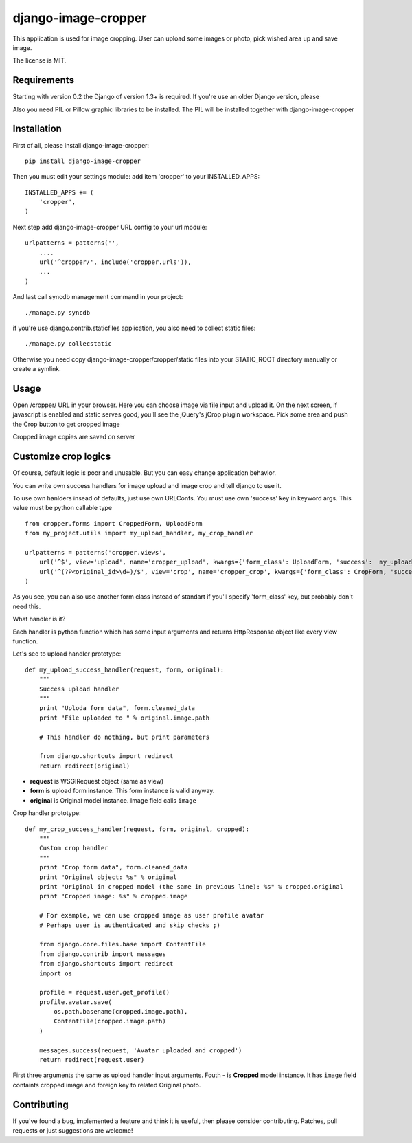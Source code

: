 ====================
django-image-cropper
====================

This application is used for image cropping. User can upload some images or photo,
pick wished area up and save image.

The license is MIT.

Requirements
============

Starting with version 0.2 the Django of version 1.3+ is required. If you're
use an older Django version, please

Also you need PIL or Pillow graphic libraries to be installed. The PIL
will be installed together with django-image-cropper

Installation
============

First of all, please install django-image-cropper:

::

    pip install django-image-cropper

Then you must edit your settings module: add item 'cropper' to
your INSTALLED_APPS:

::

    INSTALLED_APPS += (
        'cropper',
    )

Next step add django-image-cropper URL config to your url module:

::

    urlpatterns = patterns('',
        ....
        url('^cropper/', include('cropper.urls')),
        ...
    )

And last call syncdb management command in your project:

::

    ./manage.py syncdb 

if you're use django.contrib.staticfiles application, you also
need to collect static files:

::
    
    ./manage.py collecstatic
    

Otherwise you need copy django-image-cropper/cropper/static files into your
STATIC_ROOT directory manually or create a symlink.

Usage
=====

Open /cropper/ URL in your browser. Here you can choose image via file input
and upload it. On the next screen, if javascript is enabled and static serves
good, you'll see the jQuery's jCrop plugin workspace. Pick some area and push
the Crop button to get cropped image

Cropped image copies are saved on server


Customize crop logics
=====================

Of course, default logic is poor and unusable. But you can easy change
application behavior. 

You can write own success handlers for image upload and image crop and tell
django to use it.

To use own hanlders insead of defaults, just use own URLConfs. You must use
own 'success' key in keyword args. This value must be python callable type

::

    from cropper.forms import CroppedForm, UploadForm
    from my_project.utils import my_upload_handler, my_crop_handler

    urlpatterns = patterns('cropper.views',
        url('^$', view='upload', name='cropper_upload', kwargs={'form_class': UploadForm, 'success':  my_upload_handler}),
        url('^(?P<original_id>\d+)/$', view='crop', name='cropper_crop', kwargs={'form_class': CropForm, 'success':  my_crop_handler}),
    )


As you see, you can also use another form class instead of standart if you'll
specify 'form_class' key, but probably don't need this. 

What handler is it?

Each handler is python function which has some input arguments and returns
HttpResponse object like every view function.

Let's see to upload handler prototype:

::

    def my_upload_success_handler(request, form, original):
        """
        Success upload handler        
        """
        print "Uploda form data", form.cleaned_data
        print "File uploaded to " % original.image.path
        
        # This handler do nothing, but print parameters
        
        from django.shortcuts import redirect        
        return redirect(original)

* **request** is WSGIRequest object (same as view)
* **form** is upload form instance. This form instance is valid anyway.
* **original** is Original model instance. Image field calls ``image``

Crop handler prototype:

::

    def my_crop_success_handler(request, form, original, cropped):
        """
        Custom crop handler
        """
        print "Crop form data", form.cleaned_data
        print "Original object: %s" % original
        print "Original in cropped model (the same in previous line): %s" % cropped.original
        print "Cropped image: %s" % cropped.image

        # For example, we can use cropped image as user profile avatar
        # Perhaps user is authenticated and skip checks ;)

        from django.core.files.base import ContentFile
        from django.contrib import messages
        from django.shortcuts import redirect
        import os

        profile = request.user.get_profile()
        profile.avatar.save(
            os.path.basename(cropped.image.path),
            ContentFile(cropped.image.path)
        )
        
        messages.success(request, 'Avatar uploaded and cropped')
        return redirect(request.user)

First three arguments the same as upload handler input arguments. Fouth - is
**Cropped** model instance. It has ``image`` field containts cropped image and
foreign key to related Original photo.


Contributing
============

If you've found a bug, implemented a feature and think it is useful, then please
consider contributing. Patches, pull requests or just suggestions are welcome!
